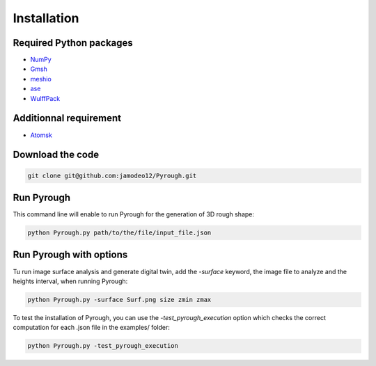 Installation
============

Required Python packages 
------------------------

* `NumPy <https://numpy.org/doc/stable/index.html>`_
* `Gmsh <https://gmsh.info/>`_
* `meshio <https://pypi.org/project/meshio/>`_
* `ase <https://wiki.fysik.dtu.dk/ase/index.html>`_
* `WulffPack <https://wulffpack.materialsmodeling.org/>`_

Additionnal requirement 
------------------------

* `Atomsk <https://atomsk.univ-lille.fr/fr/>`_

Download the code 
-----------------

.. code-block:: python

    git clone git@github.com:jamodeo12/Pyrough.git

Run Pyrough
-----------

This command line will enable to run Pyrough for the generation of 3D rough shape:

.. code-block:: python

    python Pyrough.py path/to/the/file/input_file.json

Run Pyrough with options
------------------------

Tu run image surface analysis and generate digital twin, add the *-surface* keyword, the image file to  analyze and the heights interval, when running Pyrough:

.. code-block:: python

    python Pyrough.py -surface Surf.png size zmin zmax

To test the installation of Pyrough, you can use the *-test_pyrough_execution* option which checks the correct computation for each .json file in the examples/ folder:

.. code-block:: python

    python Pyrough.py -test_pyrough_execution
